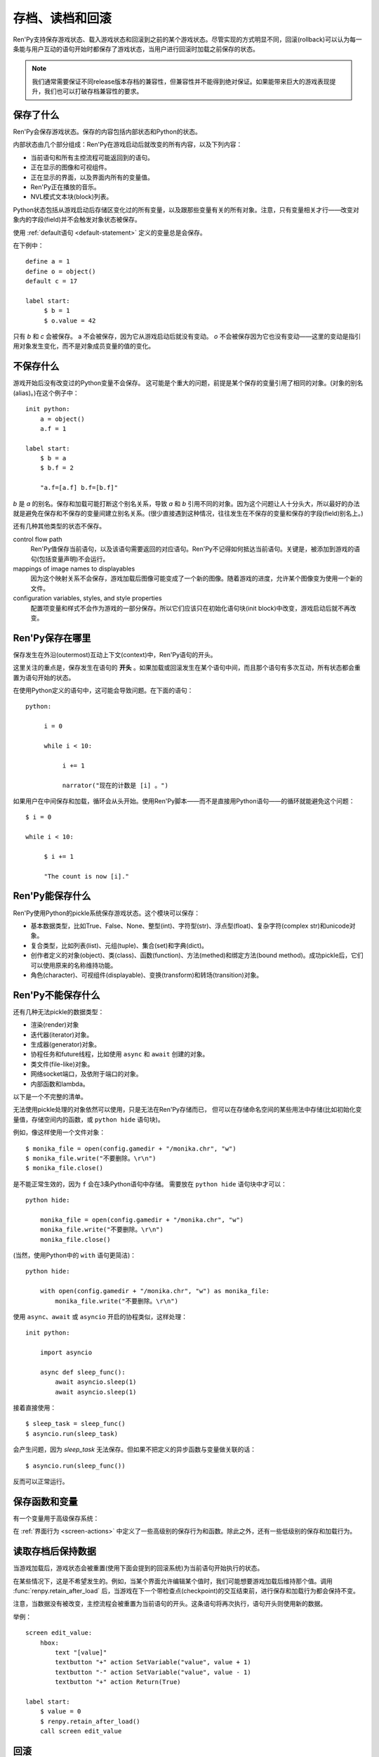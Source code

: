 .. _saving-loading-and-rollback:

=============================
存档、读档和回滚
=============================

Ren'Py支持保存游戏状态、载入游戏状态和回滚到之前的某个游戏状态。尽管实现的方式明显不同，回滚(rollback)可以认为每一条能与用户互动的语句开始时都保存了游戏状态，当用户进行回滚时加载之前保存的状态。

.. note::

  我们通常需要保证不同release版本存档的兼容性，但兼容性并不能得到绝对保证。如果能带来巨大的游戏表现提升，我们也可以打破存档兼容性的要求。

.. _what-is-saved:

保存了什么
=============

Ren'Py会保存游戏状态。保存的内容包括内部状态和Python的状态。

内部状态由几个部分组成：Ren'Py在游戏启动后就改变的所有内容，以及下列内容：

* 当前语句和所有主控流程可能返回到的语句。
* 正在显示的图像和可视组件。
* 正在显示的界面，以及界面内所有的变量值。
* Ren'Py正在播放的音乐。
* NVL模式文本块(block)列表。

Python状态包括从游戏启动后存储区变化过的所有变量，以及跟那些变量有关的所有对象。注意，只有变量相关才行——改变对象内的字段(field)并不会触发对象状态被保存。

使用 :ref:`default语句 <default-statement>` 定义的变量总是会保存。

在下例中：

::

    define a = 1
    define o = object()
    default c = 17

    label start:
         $ b = 1
         $ o.value = 42

只有 `b` 和 `c` 会被保存。 a 不会被保存，因为它从游戏启动后就没有变动。 `o` 不会被保存因为它也没有变动——这里的变动是指引用对象发生变化，而不是对象成员变量的值的变化。

.. _what-isnt-save:

不保存什么
================

游戏开始后没有改变过的Python变量不会保存。
这可能是个重大的问题，前提是某个保存的变量引用了相同的对象。(对象的别名(alias)。)在这个例子中：

::

    init python:
        a = object()
        a.f = 1

    label start:
        $ b = a
        $ b.f = 2

        "a.f=[a.f] b.f=[b.f]"

`b` 是 `a` 的别名。保存和加载可能打断这个别名关系，导致
`a` 和 `b` 引用不同的对象。因为这个问题让人十分头大，所以最好的办法就是避免在保存和不保存的变量间建立别名关系。(很少直接遇到这种情况，往往发生在不保存的变量和保存的字段(field)别名上。)

还有几种其他类型的状态不保存。

control flow path
    Ren'Py值保存当前语句，以及该语句需要返回的对应语句。Ren'Py不记得如何抵达当前语句。关键是，被添加到游戏的语句(包括变量声明)不会运行。

mappings of image names to displayables
    因为这个映射关系不会保存，游戏加载后图像可能变成了一个新的图像。随着游戏的进度，允许某个图像变为使用一个新的文件。

configuration variables, styles, and style properties
    配置项变量和样式不会作为游戏的一部分保存。所以它们应该只在初始化语句块(init block)中改变，游戏启动后就不再改变。

.. _where-ren-py-saves:

Ren'Py保存在哪里
==================

保存发生在外沿(outermost)互动上下文(context)中，Ren'Py语句的开头。

这里关注的重点是，保存发生在语句的 **开头** 。如果加载或回滚发生在某个语句中间，而且那个语句有多次互动，所有状态都会重置为语句开始的状态。

在使用Python定义的语句中，这可能会导致问题。在下面的语句：

::

    python:

         i = 0

         while i < 10:

              i += 1

              narrator("现在的计数是 [i] 。")

如果用户在中间保存和加载，循环会从头开始。使用Ren'Py脚本——而不是直接用Python语句——的循环就能避免这个问题：

::

   $ i = 0

   while i < 10:

        $ i += 1

        "The count is now [i]."

.. _what-ren-py-can-save:

Ren'Py能保存什么
====================

Ren'Py使用Python的pickle系统保存游戏状态。这个模块可以保存：

* 基本数据类型，比如True、False、None、整型(int)、字符型(str)、浮点型(float)、复杂字符(complex str)和unicode对象。
* 复合类型，比如列表(list)、元组(tuple)、集合(set)和字典(dict)。
* 创作者定义的对象(object)、类(class)、函数(function)、方法(methed)和绑定方法(bound method)。成功pickle后，它们可以使用原来的名称维持功能。
* 角色(character)、可视组件(displayable)、变换(transform)和转场(transition)对象。

.. _cant-save:

Ren'Py不能保存什么
===================

还有几种无法pickle的数据类型：

* 渲染(render)对象
* 迭代器(iterator)对象。
* 生成器(generator)对象。
* 协程任务和future线程，比如使用 ``async`` 和 ``await`` 创建的对象。
* 类文件(file-like)对象。
* 网络socket端口，及依附于端口的对象。
* 内部函数和lambda。

以下是一个不完整的清单。

无法使用pickle处理的对象依然可以使用，只是无法在Ren'Py存储而已，
但可以在存储命名空间的某些用法中存储(比如初始化变量值，存储空间内的函数，或 ``python hide`` 语句块)。

例如，像这样使用一个文件对象：

::

    $ monika_file = open(config.gamedir + "/monika.chr", "w")
    $ monika_file.write("不要删除。\r\n")
    $ monika_file.close()

是不能正常生效的，因为 ``f`` 会在3条Python语句中存储。
需要放在 ``python hide`` 语句块中才可以：

::

    python hide:

        monika_file = open(config.gamedir + "/monika.chr", "w")
        monika_file.write("不要删除。\r\n")
        monika_file.close()
 
(当然，使用Python中的 ``with`` 语句更简洁)：

::

    python hide:

        with open(config.gamedir + "/monika.chr", "w") as monika_file:
            monika_file.write("不要删除。\r\n")

使用 ``async``、``await`` 或 ``asyncio`` 开启的协程类似，这样处理：

::

    init python:

        import asyncio

        async def sleep_func():
            await asyncio.sleep(1)
            await asyncio.sleep(1)

接着直接使用：

::

    $ sleep_task = sleep_func()
    $ asyncio.run(sleep_task)

会产生问题，因为 `sleep_task` 无法保存。但如果不把定义的异步函数与变量做关联的话：

::

    $ asyncio.run(sleep_func())

反而可以正常运行。

.. _save-functions-and-variables:

保存函数和变量
============================

有一个变量用于高级保存系统：

.. var:: save_name = ...

    这是一个字符串，每次保存时都会存储。它可以用作存档名称，帮助用户区分不同存档。

    更多存档文件的定制化可以使用Json数据系统，详见 :var:`config.save_json_callbacks` .

在 :ref:`界面行为 <screen-actions>` 中定义了一些高级别的保存行为和函数。除此之外，还有一些低级别的保存和加载行为。

.. function:: renpy.can_load(filename, test=False)

    如果 *filename* 作为存档槽已存在则返回True，否则返回False。

.. function:: renpy.copy_save(old, new)

    将存档 *old* 复制到存档 *new* 。(如果 *old* 不存在则不做任何事。)

.. function:: renpy.list_saved_games(regexp='.', fast=False)

    列出保存的游戏。每一个保存的游戏返回的一个元组中包含：

    - 保存的文件名。
    - 传入的extra_info。
    - 一个可视组件，保存的截屏。
    - 游戏时间戳，UNIX时代开始计算的秒数。

    `regexp`
        在列表中过滤文件名的正则表达式。

    `fast`
        若为True，返回文件名而不是元组。

.. function:: renpy.list_slots(regexp=None)

    返回一个非空存档槽的列表。如果 *regexp* 存在，只返回开头为 *regexp* 的槽位。列表内的槽位按照字符串排序(string-order)。

.. function:: renpy.load(filename)

    从存档槽 *filename* 加载游戏状态。如果文件加载成功，这个函数不会返回。

.. function:: renpy.newest_slot(regexp=None)

    返回最新(具有最近修改时间)存档槽的名称，如果没有(匹配的)存档则返回None。

    如果 *regexp* 存在，只返回开头为 *regexp* 的槽位。

.. function:: renpy.rename_save(old, new)

    将某个名为 *old* 的存档重命名为 *new* 。(如果 *old* 不存在则不做任何事。)

.. function:: renpy.save(filename, extra_info='')

    将游戏状态保存至某个存档槽。

    `filename`
        一个表示存档槽名称的字符串。
        这是个变量名，不要求与存档文件名严格对应。

    `extra_info`
        会保存在存档文件中的一个额外字符串。通常就是 :func:`save_name` 的值。

    :func:`renpy.take_screenshot()` 应该在这个函数之前被调用。

.. function:: renpy.slot_json(slotname)

    返回 *slotname* 的json信息，如果对应的槽位为空则返回None。

.. function:: renpy.slot_mtime(slotname)

    返回 *slotname* 的修改时间，如果对应的槽位为空则返回None。

.. function:: renpy.slot_screenshot(slotname)

    返回 *slotname* 使用的截屏，如果对应的槽位为空则返回None。

.. function:: renpy.take_screenshot(scale=None, background=False)

    执行截屏。截屏图像会被作为存档的一部分保存。

.. function:: renpy.unlink_save(filename)

    删除指定名称的存档。

.. _retaining-data-after-load:

读取存档后保持数据
=========================

当游戏加载后，游戏状态会被重置(使用下面会提到的回滚系统)为当前语句开始执行的状态。

在某些情况下，这是不希望发生的。例如，当某个界面允许编辑某个值时，我们可能想要游戏加载后维持那个值。调用 :func:`renpy.retain_after_load` 后，当游戏在下一个带检查点(checkpoint)的交互结束前，进行保存和加载行为都会保持不变。

注意，当数据没有被改变，主控流程会被重置为当前语句的开头。这条语句将再次执行，语句开头则使用新的数据。

举例：

::

    screen edit_value:
        hbox:
            text "[value]"
            textbutton "+" action SetVariable("value", value + 1)
            textbutton "-" action SetVariable("value", value - 1)
            textbutton "+" action Return(True)

    label start:
        $ value = 0
        $ renpy.retain_after_load()
        call screen edit_value

.. function:: renpy.retain_after_load()

  在当前语句和包含下一个检查点(checkpoint)的语句之间发生加载(load)时，保持数据。

.. _rollback:

回滚
========

回滚(rollback)允许用户将游戏恢复到之前的状态，类似流行应用程序中的“撤销/重做”系统。在回滚事件中，系统需要重点维护可视化和游戏变量，所以在创作游戏时有几点需要考虑。

.. _what-data-is-rolled-back:

什么数据会回滚
===============

回滚操作的作用范围包括，初始化阶段之后还可以改变的变量，以及通过那些变量访问的可恢复的对象。
粗略来说，就是在Ren'Py脚本中定义并创建的类的实例，比如列表、字典和集合。
在Python和Ren'Py中内部创建的数据通常都是不可恢复的。

进一步来看，在Ren'Py脚本运行时，脚本内部的Python存储区中对象，包括列表、字典和集合类型都会替换为可恢复的类型。
从以上类派生的类型也是可恢复的。:class:`renpy.Displayable` 派生的类也是可恢复的类。

为了使可恢复的对象使用起来更便利，Ren'Py会对脚本中找到的Python语句做如下修改：

* 原生的列表、字典和集合会自动转为可恢复的等效对象。
* 包含在其他语句中的列表、字典和集合也会自动转为可恢复的等效对象。
* 其他Python语法中，类似解包之类的操作，会创建列表、字典和集合的部分也会转为可恢复的等效对象。
  但是，函数和方法中带两个星号的入参(即根据额外关键词入参创建字典)并不会转为可恢复的对象。
* 不显示从其他任意类型派生的类，会自动从可恢复对象的类型派生。

除此之外：

* 可恢复类型的方法和操作中产生的列表、字典和集合类型会修改可恢复对象。
* 内建函数如果返回列表、字典和集合的，都会返回可恢复的等效对象。

直接调用Python代码一般都不会生成可恢复对象。
某些情况下，获得的对象可能不会参与回滚：

* 调用内建类型的方法，比如 str.split 方法。
* 使用导入的Python模块创建的对象，返回给Ren'Py。
  (例如，collections.defaultdict的实例不参与回滚。)
* Ren'Py的API返回的对象，除非文档另有说明。

如果以上数据需要参与回滚，需要对其进行转换。例如：

::

    # Ren'Py中的Python代码中调用list函数
    # 可以将不可恢复列表转为可恢复列表
    $ attrs = list(renpy.get_attributes("eileen"))

.. _supporting-rollback-and-roll-forward:

支持回滚和前向滚动
====================================

大多数Ren'Py语句自动支持回滚和前向滚动。如果直接调用 :func:`ui.interact` ，就需要自行添加对回滚和前向滚动的支持。可以使用下列结构实现：

::


    # 非回滚状态这项是None；或前向滚动时最后传入检查点的值。
    roll_forward = renpy.roll_forward_info()

    # 这里配置界面……

    # 与用户交互
    rv = ui.interact(roll_forward=roll_forward)

    # 存储互动结果。
    renpy.checkpoint(rv)

重点是，你的游戏在调用renpy.checkpoint后不与用户发生交互。(不然，用户可能无法回滚。)

.. function:: renpy.can_rollback()

  如果可以回滚则返回True。

.. function:: renpy.checkpoint(data=None)

  在当前语句设置一个能让用户回滚的检查点(checkpoint)。一旦调用这个函数，当前语句就不该再出现互动行为。

  `data`
    当游戏回滚时，这个数据通过 :func:`renpy.roll_forward_info()` 返回。

.. function:: renpy.get_identifier_checkpoints(identifier)

  从HistoryEntry对象中寻找rollback_identifier，返回需要的检查点(checkpoint)数量，并传入 :func:`renpy.rollback()` 以到达目标标识符(identifier)。如果标识符不在回滚历史中，返回None。

.. function:: renpy.in_rollback()

  游戏回滚过则返回True。

.. function:: renpy.roll_forward_info()

  在回滚中，返回这条语句最后一次执行时返回并应用于 :func:`renpy.checkpoint()` 的数据。如果超出滚回范围，则返回None。

.. function:: renpy.rollback(force=False, checkpoints=1, defer=False, greedy=True, label=None, abnormal=True)

  将游戏状态回滚至最后一个检查点(checkpoint)。

  `force`
    若为True，所有情况下都可以回滚。否则，在存储区、上下文(context)和配置(config)中启用时才能进行回滚。

  `checkpoints`
    通过renpy.checkpoint回滚的目标检查点(checkpoint)。这种情况下，会尽可能快地回滚。

  `defer`
    若为True，调用会推迟到主控流程回到主语境(context)。

  `greedy`
    若为True，回滚会在前一个检查点(checkpoint)后面结束。若为False，回滚会在当前检查点前结束。

  `label`
    若不是None，当回滚完成后，调用的脚本标签(label)。

  `abnormal`
    若为True，也是默认值，异常(abnormal)模式下的转场(transition)会被跳过，否则显示转场。当某个互动行为开始时，异常(abnormal)模式结束。

.. function:: renpy.suspend_rollback(flag)

  回滚会跳过游戏中已经挂起回滚的章节。

  `flag`
    当 *flag* 为True时，回滚挂起。当 *flag* 为False时，回滚恢复。

.. _blocking-rollback:

阻塞回滚
=================

.. warning::

    阻塞回滚是一个对用户不友好的事情。如果一个用户错误点击了不希望进入的分支选项，ta就不能修正自己的错误。由于回滚等效于存档和读档，用户就会被强迫频繁地存档，破坏游戏体验。

部分或者完全禁用回滚是可能的。如果根本不想要回滚，可以使用 :var:`config.rollback_enabled` 函数关闭选项。

更通用的做法是分段阻塞回滚。这可以通过 :func:`renpy.block_rollback` 函数实现。当调用该函数时，Ren'Py的回滚会在某个点上停止。举例：

::

    label final_answer:
        "这就是你的最终答案吗？"

    menu:
        "是":
            jump no_return
        "不":
            "我们有办法让你开口。"
            "你还是好好想考虑下吧。"
            "我再问你一次……"
            jump final_answer

    label no_return:
        $ renpy.block_rollback()

        "然后到了这里。现在不能回头了。"

当到达脚本标签(label)no_return时，Ren'Py就停止回滚，不会进一步回滚到标签menu。

.. _fixing-rollback:

固定回滚
===============

固定回滚提供了一种介于完全无限制回滚和完全阻塞回滚之间的中间选项。回滚是允许的，但用户无法修改之前做出的选择。固定回滚使用 :func:`renpy.fix_rollback()` 函数实现，下面是样例：

::

    label final_answer:
        "这就是你的最终答案吗？"
    menu:
        "是":
            jump no_return
        "不":
            "我们有办法让你开口。"
            "你还是好好想考虑下吧。"
            "我再问你一次……"
            jump final_answer

    label no_return:
        $ renpy.fix_rollback()

        "然后到了这里。现在不能回头了。"

现在，调用fix_rollback函数后，用户依然可以回滚到标签menu，但不能选择一个不同的分支选项。

使用fix_rollback设计游戏时，还有几处要点。Ren'Py会自动关注并锁定传入 :func:`checkpoint()` 的任何数据。
但由于Ren'Py的天然特性，可以用Python语句穿透这个显示并修改数据，这样会导致不需要的结果。
特别注意，``call screen`` 不能与固定回滚共用。
这最终取决于游戏设计者是否在某些有问题的地方阻塞回滚来处理问题。

内部用户的菜单互动选项， :func:`renpy.input()` 和 :func:`renpy.imagemap()` 被设计为完全支持fix_rollback。

.. _styling-fixed-rollback:

样式化固定回滚
======================

因为fix_rollback改变了菜单和imagemap的功能，建议考虑应对这种情况。理解菜单按钮的组件状态如何改变很重要。通过 :func:`config.fix_rollback_without_choice` 选项，可以更改两种模式。

默认配置会将选过的选项设置为“selected”，进而激活样式所有带“selected\_”前缀的样式特性。所有其他按钮会被设置为不可用，并使用前缀为“insensitive\_”前缀的特性显示。这样的最终效果就是菜单仅有一个可选的选项。

当 :func:`config.fix_rollback_without_choice` 项被设为False时，所有按钮都会设置为不可用。之前选过的那项会使用“selected_insensitive\_”前缀的风格特性，而其他按钮会使用前缀为“insensitive\_”前缀的特性。

.. _fixed-rollback-and-custom-screens:

固定回滚和自定义界面
=================================

当使用fix_rollback系统编写定制Python路由，使游戏流程更舒服时，有几个简单的要点。首先是 :func:`renpy.in_fixed_rollback()` 函数可以用作决定游戏当前是否处于固定回滚状态。其次，当处于固定回滚状态时， :func:`ui.interact()` 函数总会返回使用的roll_forward数据，而不考虑行为是否执行。这表示，当 :func:`ui.interact()`/:func:`renpy.checkpoint()` 函数被使用时，大多数工作都已经完成了。

为了简化定制界面的创建，Ren'Py提供了两个最常用的行为(action)。当按钮检测到被按下时， :func:`ui.ChoiceReturn()` 行为会返回。 :func:`ui.ChoiceJump()` 行为可以用于跳转到某个脚本标签(label)。当界面通过一个  ``call screen`` 语句被调用时，这个行为才能正常工作。

举例：

::

    screen demo_imagemap:
        imagemap:
            ground "imagemap_ground.jpg"
            hover "imagemap_hover.jpg"
            selected_idle "imagemap_selected_idle.jpg"
            selected_hover "imagemap_hover.jpg"

            hotspot (8, 200, 78, 78) action ui.ChoiceJump("swimming", "go_swimming", block_all=False)
            hotspot (204, 50, 78, 78) action ui.ChoiceJump("science", "go_science_club", block_all=False)
            hotspot (452, 79, 78, 78) action ui.ChoiceJump("art", "go_art_lessons", block_all=False)
            hotspot (602, 316, 78, 78) action ui.ChoiceJump("home", "go_home", block_all=False)

举例：

::

    python:
        roll_forward = renpy.roll_forward_info()
        if roll_forward not in ("Rock", "Paper", "Scissors"):
            roll_forward = None

        ui.hbox()
        ui.imagebutton("rock.png", "rock_hover.png", selected_insensitive="rock_hover.png", clicked=ui.ChoiceReturn("rock", "Rock", block_all=True))
        ui.imagebutton("paper.png", "paper_hover.png", selected_insensitive="paper_hover.png", clicked=ui.ChoiceReturn("paper", "Paper", block_all=True))
        ui.imagebutton("scissors.png", "scissors_hover.png", selected_insensitive="scissors_hover.png", clicked=ui.ChoiceReturn("scissors", "Scissors", block_all=True))
        ui.close()

        if renpy.in_fixed_rollback():
            ui.saybehavior()

        choice = ui.interact(roll_forward=roll_forward)
        renpy.checkpoint(choice)

    $ renpy.fix_rollback()
    m "[choice]!"

.. _rollback-blocking-and-fixing-functions:

回滚阻塞和回滚混合函数
=======================================

.. function:: renpy.block_rollback()

  防止回滚到当前语句之前的脚本。

.. function:: renpy.fix_rollback()

  防止用于更改在当前语句之前做出的选项决定。

.. function:: renpy.in_fixed_rollback()

  如果正在发生回滚的当前上下文(context)后面有一个执行过的renpy.fix_rollback()语句，就返回True。

.. function:: ui.ChoiceJump(label, value, location=None, block_all=None)

  一个菜单选项行为(action)，返回值为 *value* 。同时管理按钮在固定回滚模式下的状态。(详见对应的 *block_all* 参数。)

  `label`
    按钮的文本标签(label)。对imagebutton和hotspot来说可以是任何类型。这个标签用作当前界面内选项的唯一标识符。这个标识符与 *location* 一起存储，用于记录该选项是否可以被选择。

  `value`
    跳转的位置。

  `location`
    当前选项界面的唯一位置标识符。

  `block_all`
    若为False，被选中选项的按钮会赋予“selected”角色，未选中的选项按钮会置为不可用。

    若为True，固定回滚时按钮总是不可用。

    若为None，该值使用 :func:`config.fix_rollback_without_choice` 配置项。

    当某个界面内所有选项都被赋值为True时，选项菜单变成点击无效状态(回滚依然有效)。这可以通过在 :func:`ui.interact()` 之前调用 :func:`ui.saybehavior()` 修改。

.. function:: ui.ChoiceReturn(label, value, location=None, block_all=None)

  一个菜单选项行为(action)，返回值为 *value* 。同时管理按钮在固定回滚模式下的状态。(详见对应的 *block_all* 参数。)

  `label`
    按钮的文本标签(label)。对imagebutton和hotspot来说可以是任何类型。这个标签用作当前界面内选项的唯一标识符。这个标识符与 *location* 一起存储，用于记录该选项是否可以被选择。

  `value`
    选择某个选项后返回的位置。

  `location`
    当前选项界面的唯一位置标识符。

  `block_all`
    若为False，被选中选项的按钮会赋予“selected”角色，未选中的选项按钮会置为不可用。

    若为True，固定回滚时按钮总是不可用。

    若为None，该值使用 :func:`config.fix_rollback_without_choice` 配置项。

    当某个界面内所有选项都被赋值为True时，选项菜单变成点击无效状态(回滚依然有效)。这可以通过在 :func:`ui.interact()` 之前调用 :func:`ui.saybehavior()` 修改。

.. _norollback:

不回滚
==========

.. class:: NoRollback

  从这个类继承的类的实例，在回滚操作中不执行回滚。一个NoRollback类实例的所有相关对象，仅在它们有其他可抵达路径的情况下才不回滚。

举例：

::

    init python:

        class MyClass(NoRollback):
            def __init__(self):
                self.value = 0

    label start:
        $ o = MyClass()

        "欢迎！"

        $ o.value += 1

        "o.value的值是 [o.value] 。你每次回滚并点到这里都会增加它的值。"
